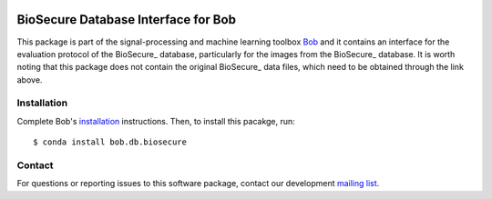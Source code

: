 .. vim: set fileencoding=utf-8 :
.. Thu Aug 18 20:09:07 CEST 2016

.. image:: http://img.shields.io/badge/docs-stable-yellow.svg
   :target: http://pythonhosted.org/bob.db.biosecure/index.html
.. image:: http://img.shields.io/badge/docs-latest-orange.svg
   :target: https://www.idiap.ch/software/bob/docs/latest/bob/bob.db.biosecure/master/index.html
.. image:: https://gitlab.idiap.ch/bob/bob.db.biosecure/badges/master/build.svg
   :target: https://gitlab.idiap.ch/bob/bob.db.biosecure/commits/master
.. image:: https://gitlab.idiap.ch/bob/bob.db.biosecure/badges/master/coverage.svg
   :target: https://gitlab.idiap.ch/bob/bob.db.biosecure/commits/master
.. image:: https://img.shields.io/badge/gitlab-project-0000c0.svg
   :target: https://gitlab.idiap.ch/bob/bob.db.biosecure
.. image:: http://img.shields.io/pypi/v/bob.db.biosecure.svg
   :target: https://pypi.python.org/pypi/bob.db.biosecure
.. image:: http://img.shields.io/pypi/dm/bob.db.biosecure.svg
   :target: https://pypi.python.org/pypi/bob.db.biosecure
.. image:: https://img.shields.io/badge/original-data--files-a000a0.png
   :target: http://biosecure.it-sudparis.eu/AB


=====================================
 BioSecure Database Interface for Bob
=====================================

This package is part of the signal-processing and machine learning toolbox
Bob_ and it contains an interface for the evaluation protocol of the BioSecure_ database, particularly for the images from the BioSecure_ database.
It is worth noting that this package does not contain the original BioSecure_ data files, which need to be obtained through the link above.



Installation
------------

Complete Bob's `installation`_ instructions. Then, to install this pacakge,
run::

  $ conda install bob.db.biosecure


Contact
-------

For questions or reporting issues to this software package, contact our
development `mailing list`_.


.. Place your references here:
.. _bob: https://www.idiap.ch/software/bob
.. _installation: https://www.idiap.ch/software/bob/install
.. _mailing list: https://www.idiap.ch/software/bob/discuss
